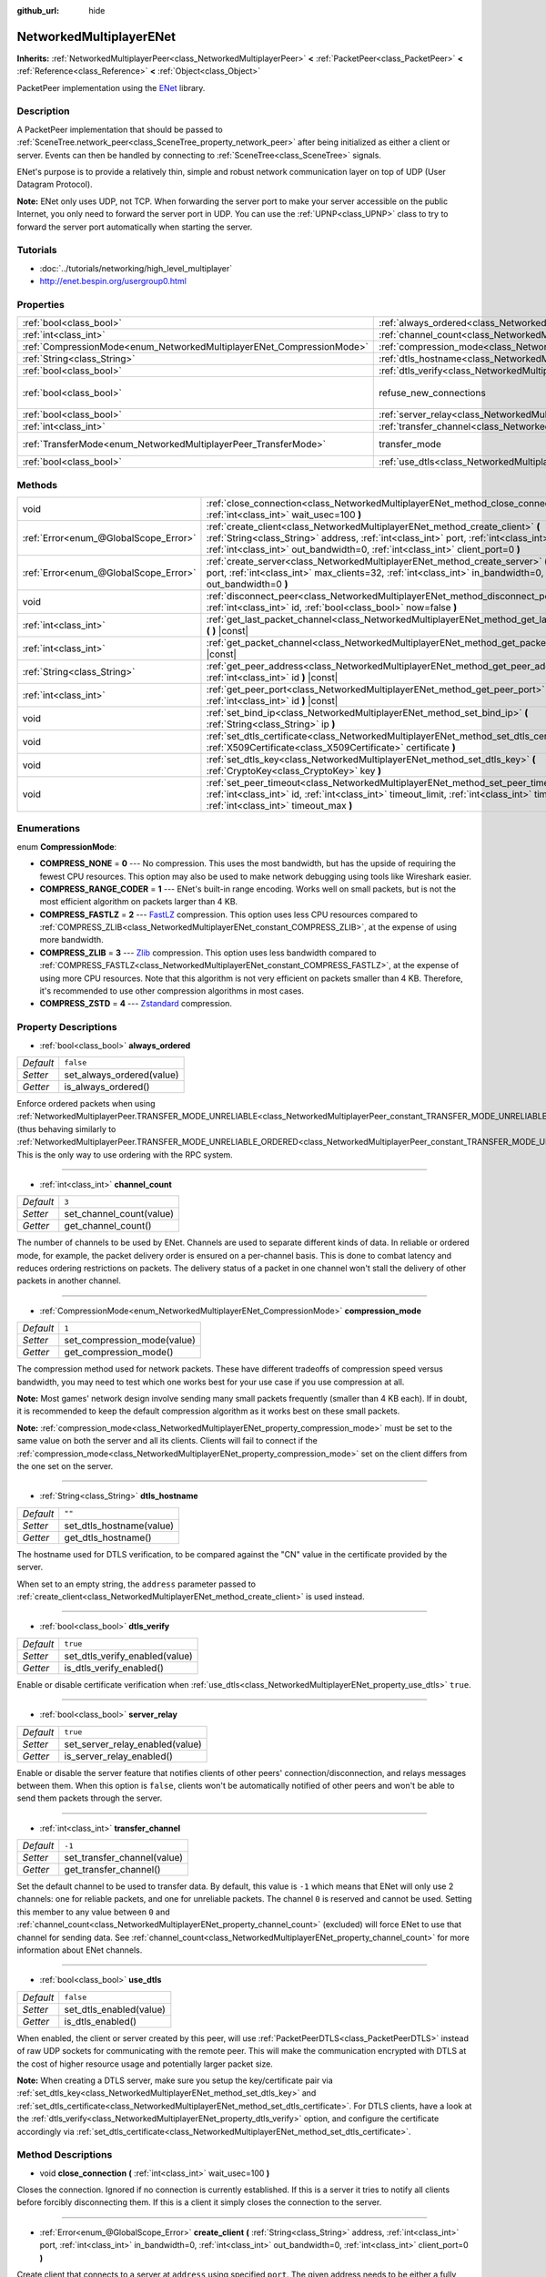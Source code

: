 :github_url: hide

.. Generated automatically by tools/scripts/make_rst.py in Rebel Engine's source tree.
.. DO NOT EDIT THIS FILE, but the NetworkedMultiplayerENet.xml source instead.
.. The source is found in docs or modules/<name>/docs.

.. _class_NetworkedMultiplayerENet:

NetworkedMultiplayerENet
========================

**Inherits:** :ref:`NetworkedMultiplayerPeer<class_NetworkedMultiplayerPeer>` **<** :ref:`PacketPeer<class_PacketPeer>` **<** :ref:`Reference<class_Reference>` **<** :ref:`Object<class_Object>`

PacketPeer implementation using the `ENet <http://enet.bespin.org/index.html>`__ library.

Description
-----------

A PacketPeer implementation that should be passed to :ref:`SceneTree.network_peer<class_SceneTree_property_network_peer>` after being initialized as either a client or server. Events can then be handled by connecting to :ref:`SceneTree<class_SceneTree>` signals.

ENet's purpose is to provide a relatively thin, simple and robust network communication layer on top of UDP (User Datagram Protocol).

**Note:** ENet only uses UDP, not TCP. When forwarding the server port to make your server accessible on the public Internet, you only need to forward the server port in UDP. You can use the :ref:`UPNP<class_UPNP>` class to try to forward the server port automatically when starting the server.

Tutorials
---------

- :doc:`../tutorials/networking/high_level_multiplayer`

- `http://enet.bespin.org/usergroup0.html <http://enet.bespin.org/usergroup0.html>`__

Properties
----------

+-----------------------------------------------------------------------+-----------------------------------------------------------------------------------+-------------------------------+
| :ref:`bool<class_bool>`                                               | :ref:`always_ordered<class_NetworkedMultiplayerENet_property_always_ordered>`     | ``false``                     |
+-----------------------------------------------------------------------+-----------------------------------------------------------------------------------+-------------------------------+
| :ref:`int<class_int>`                                                 | :ref:`channel_count<class_NetworkedMultiplayerENet_property_channel_count>`       | ``3``                         |
+-----------------------------------------------------------------------+-----------------------------------------------------------------------------------+-------------------------------+
| :ref:`CompressionMode<enum_NetworkedMultiplayerENet_CompressionMode>` | :ref:`compression_mode<class_NetworkedMultiplayerENet_property_compression_mode>` | ``1``                         |
+-----------------------------------------------------------------------+-----------------------------------------------------------------------------------+-------------------------------+
| :ref:`String<class_String>`                                           | :ref:`dtls_hostname<class_NetworkedMultiplayerENet_property_dtls_hostname>`       | ``""``                        |
+-----------------------------------------------------------------------+-----------------------------------------------------------------------------------+-------------------------------+
| :ref:`bool<class_bool>`                                               | :ref:`dtls_verify<class_NetworkedMultiplayerENet_property_dtls_verify>`           | ``true``                      |
+-----------------------------------------------------------------------+-----------------------------------------------------------------------------------+-------------------------------+
| :ref:`bool<class_bool>`                                               | refuse_new_connections                                                            | ``false`` *(parent override)* |
+-----------------------------------------------------------------------+-----------------------------------------------------------------------------------+-------------------------------+
| :ref:`bool<class_bool>`                                               | :ref:`server_relay<class_NetworkedMultiplayerENet_property_server_relay>`         | ``true``                      |
+-----------------------------------------------------------------------+-----------------------------------------------------------------------------------+-------------------------------+
| :ref:`int<class_int>`                                                 | :ref:`transfer_channel<class_NetworkedMultiplayerENet_property_transfer_channel>` | ``-1``                        |
+-----------------------------------------------------------------------+-----------------------------------------------------------------------------------+-------------------------------+
| :ref:`TransferMode<enum_NetworkedMultiplayerPeer_TransferMode>`       | transfer_mode                                                                     | ``2`` *(parent override)*     |
+-----------------------------------------------------------------------+-----------------------------------------------------------------------------------+-------------------------------+
| :ref:`bool<class_bool>`                                               | :ref:`use_dtls<class_NetworkedMultiplayerENet_property_use_dtls>`                 | ``false``                     |
+-----------------------------------------------------------------------+-----------------------------------------------------------------------------------+-------------------------------+

Methods
-------

+---------------------------------------+-------------------------------------------------------------------------------------------------------------------------------------------------------------------------------------------------------------------------------------------------------------------------+
| void                                  | :ref:`close_connection<class_NetworkedMultiplayerENet_method_close_connection>` **(** :ref:`int<class_int>` wait_usec=100 **)**                                                                                                                                         |
+---------------------------------------+-------------------------------------------------------------------------------------------------------------------------------------------------------------------------------------------------------------------------------------------------------------------------+
| :ref:`Error<enum_@GlobalScope_Error>` | :ref:`create_client<class_NetworkedMultiplayerENet_method_create_client>` **(** :ref:`String<class_String>` address, :ref:`int<class_int>` port, :ref:`int<class_int>` in_bandwidth=0, :ref:`int<class_int>` out_bandwidth=0, :ref:`int<class_int>` client_port=0 **)** |
+---------------------------------------+-------------------------------------------------------------------------------------------------------------------------------------------------------------------------------------------------------------------------------------------------------------------------+
| :ref:`Error<enum_@GlobalScope_Error>` | :ref:`create_server<class_NetworkedMultiplayerENet_method_create_server>` **(** :ref:`int<class_int>` port, :ref:`int<class_int>` max_clients=32, :ref:`int<class_int>` in_bandwidth=0, :ref:`int<class_int>` out_bandwidth=0 **)**                                     |
+---------------------------------------+-------------------------------------------------------------------------------------------------------------------------------------------------------------------------------------------------------------------------------------------------------------------------+
| void                                  | :ref:`disconnect_peer<class_NetworkedMultiplayerENet_method_disconnect_peer>` **(** :ref:`int<class_int>` id, :ref:`bool<class_bool>` now=false **)**                                                                                                                   |
+---------------------------------------+-------------------------------------------------------------------------------------------------------------------------------------------------------------------------------------------------------------------------------------------------------------------------+
| :ref:`int<class_int>`                 | :ref:`get_last_packet_channel<class_NetworkedMultiplayerENet_method_get_last_packet_channel>` **(** **)** |const|                                                                                                                                                       |
+---------------------------------------+-------------------------------------------------------------------------------------------------------------------------------------------------------------------------------------------------------------------------------------------------------------------------+
| :ref:`int<class_int>`                 | :ref:`get_packet_channel<class_NetworkedMultiplayerENet_method_get_packet_channel>` **(** **)** |const|                                                                                                                                                                 |
+---------------------------------------+-------------------------------------------------------------------------------------------------------------------------------------------------------------------------------------------------------------------------------------------------------------------------+
| :ref:`String<class_String>`           | :ref:`get_peer_address<class_NetworkedMultiplayerENet_method_get_peer_address>` **(** :ref:`int<class_int>` id **)** |const|                                                                                                                                            |
+---------------------------------------+-------------------------------------------------------------------------------------------------------------------------------------------------------------------------------------------------------------------------------------------------------------------------+
| :ref:`int<class_int>`                 | :ref:`get_peer_port<class_NetworkedMultiplayerENet_method_get_peer_port>` **(** :ref:`int<class_int>` id **)** |const|                                                                                                                                                  |
+---------------------------------------+-------------------------------------------------------------------------------------------------------------------------------------------------------------------------------------------------------------------------------------------------------------------------+
| void                                  | :ref:`set_bind_ip<class_NetworkedMultiplayerENet_method_set_bind_ip>` **(** :ref:`String<class_String>` ip **)**                                                                                                                                                        |
+---------------------------------------+-------------------------------------------------------------------------------------------------------------------------------------------------------------------------------------------------------------------------------------------------------------------------+
| void                                  | :ref:`set_dtls_certificate<class_NetworkedMultiplayerENet_method_set_dtls_certificate>` **(** :ref:`X509Certificate<class_X509Certificate>` certificate **)**                                                                                                           |
+---------------------------------------+-------------------------------------------------------------------------------------------------------------------------------------------------------------------------------------------------------------------------------------------------------------------------+
| void                                  | :ref:`set_dtls_key<class_NetworkedMultiplayerENet_method_set_dtls_key>` **(** :ref:`CryptoKey<class_CryptoKey>` key **)**                                                                                                                                               |
+---------------------------------------+-------------------------------------------------------------------------------------------------------------------------------------------------------------------------------------------------------------------------------------------------------------------------+
| void                                  | :ref:`set_peer_timeout<class_NetworkedMultiplayerENet_method_set_peer_timeout>` **(** :ref:`int<class_int>` id, :ref:`int<class_int>` timeout_limit, :ref:`int<class_int>` timeout_min, :ref:`int<class_int>` timeout_max **)**                                         |
+---------------------------------------+-------------------------------------------------------------------------------------------------------------------------------------------------------------------------------------------------------------------------------------------------------------------------+

Enumerations
------------

.. _enum_NetworkedMultiplayerENet_CompressionMode:

.. _class_NetworkedMultiplayerENet_constant_COMPRESS_NONE:

.. _class_NetworkedMultiplayerENet_constant_COMPRESS_RANGE_CODER:

.. _class_NetworkedMultiplayerENet_constant_COMPRESS_FASTLZ:

.. _class_NetworkedMultiplayerENet_constant_COMPRESS_ZLIB:

.. _class_NetworkedMultiplayerENet_constant_COMPRESS_ZSTD:

enum **CompressionMode**:

- **COMPRESS_NONE** = **0** --- No compression. This uses the most bandwidth, but has the upside of requiring the fewest CPU resources. This option may also be used to make network debugging using tools like Wireshark easier.

- **COMPRESS_RANGE_CODER** = **1** --- ENet's built-in range encoding. Works well on small packets, but is not the most efficient algorithm on packets larger than 4 KB.

- **COMPRESS_FASTLZ** = **2** --- `FastLZ <http://fastlz.org/>`__ compression. This option uses less CPU resources compared to :ref:`COMPRESS_ZLIB<class_NetworkedMultiplayerENet_constant_COMPRESS_ZLIB>`, at the expense of using more bandwidth.

- **COMPRESS_ZLIB** = **3** --- `Zlib <https://www.zlib.net/>`__ compression. This option uses less bandwidth compared to :ref:`COMPRESS_FASTLZ<class_NetworkedMultiplayerENet_constant_COMPRESS_FASTLZ>`, at the expense of using more CPU resources. Note that this algorithm is not very efficient on packets smaller than 4 KB. Therefore, it's recommended to use other compression algorithms in most cases.

- **COMPRESS_ZSTD** = **4** --- `Zstandard <https://facebook.github.io/zstd/>`__ compression.

Property Descriptions
---------------------

.. _class_NetworkedMultiplayerENet_property_always_ordered:

- :ref:`bool<class_bool>` **always_ordered**

+-----------+---------------------------+
| *Default* | ``false``                 |
+-----------+---------------------------+
| *Setter*  | set_always_ordered(value) |
+-----------+---------------------------+
| *Getter*  | is_always_ordered()       |
+-----------+---------------------------+

Enforce ordered packets when using :ref:`NetworkedMultiplayerPeer.TRANSFER_MODE_UNRELIABLE<class_NetworkedMultiplayerPeer_constant_TRANSFER_MODE_UNRELIABLE>` (thus behaving similarly to :ref:`NetworkedMultiplayerPeer.TRANSFER_MODE_UNRELIABLE_ORDERED<class_NetworkedMultiplayerPeer_constant_TRANSFER_MODE_UNRELIABLE_ORDERED>`). This is the only way to use ordering with the RPC system.

----

.. _class_NetworkedMultiplayerENet_property_channel_count:

- :ref:`int<class_int>` **channel_count**

+-----------+--------------------------+
| *Default* | ``3``                    |
+-----------+--------------------------+
| *Setter*  | set_channel_count(value) |
+-----------+--------------------------+
| *Getter*  | get_channel_count()      |
+-----------+--------------------------+

The number of channels to be used by ENet. Channels are used to separate different kinds of data. In reliable or ordered mode, for example, the packet delivery order is ensured on a per-channel basis. This is done to combat latency and reduces ordering restrictions on packets. The delivery status of a packet in one channel won't stall the delivery of other packets in another channel.

----

.. _class_NetworkedMultiplayerENet_property_compression_mode:

- :ref:`CompressionMode<enum_NetworkedMultiplayerENet_CompressionMode>` **compression_mode**

+-----------+-----------------------------+
| *Default* | ``1``                       |
+-----------+-----------------------------+
| *Setter*  | set_compression_mode(value) |
+-----------+-----------------------------+
| *Getter*  | get_compression_mode()      |
+-----------+-----------------------------+

The compression method used for network packets. These have different tradeoffs of compression speed versus bandwidth, you may need to test which one works best for your use case if you use compression at all.

**Note:** Most games' network design involve sending many small packets frequently (smaller than 4 KB each). If in doubt, it is recommended to keep the default compression algorithm as it works best on these small packets.

**Note:** :ref:`compression_mode<class_NetworkedMultiplayerENet_property_compression_mode>` must be set to the same value on both the server and all its clients. Clients will fail to connect if the :ref:`compression_mode<class_NetworkedMultiplayerENet_property_compression_mode>` set on the client differs from the one set on the server.

----

.. _class_NetworkedMultiplayerENet_property_dtls_hostname:

- :ref:`String<class_String>` **dtls_hostname**

+-----------+--------------------------+
| *Default* | ``""``                   |
+-----------+--------------------------+
| *Setter*  | set_dtls_hostname(value) |
+-----------+--------------------------+
| *Getter*  | get_dtls_hostname()      |
+-----------+--------------------------+

The hostname used for DTLS verification, to be compared against the "CN" value in the certificate provided by the server.

When set to an empty string, the ``address`` parameter passed to :ref:`create_client<class_NetworkedMultiplayerENet_method_create_client>` is used instead.

----

.. _class_NetworkedMultiplayerENet_property_dtls_verify:

- :ref:`bool<class_bool>` **dtls_verify**

+-----------+--------------------------------+
| *Default* | ``true``                       |
+-----------+--------------------------------+
| *Setter*  | set_dtls_verify_enabled(value) |
+-----------+--------------------------------+
| *Getter*  | is_dtls_verify_enabled()       |
+-----------+--------------------------------+

Enable or disable certificate verification when :ref:`use_dtls<class_NetworkedMultiplayerENet_property_use_dtls>` ``true``.

----

.. _class_NetworkedMultiplayerENet_property_server_relay:

- :ref:`bool<class_bool>` **server_relay**

+-----------+---------------------------------+
| *Default* | ``true``                        |
+-----------+---------------------------------+
| *Setter*  | set_server_relay_enabled(value) |
+-----------+---------------------------------+
| *Getter*  | is_server_relay_enabled()       |
+-----------+---------------------------------+

Enable or disable the server feature that notifies clients of other peers' connection/disconnection, and relays messages between them. When this option is ``false``, clients won't be automatically notified of other peers and won't be able to send them packets through the server.

----

.. _class_NetworkedMultiplayerENet_property_transfer_channel:

- :ref:`int<class_int>` **transfer_channel**

+-----------+-----------------------------+
| *Default* | ``-1``                      |
+-----------+-----------------------------+
| *Setter*  | set_transfer_channel(value) |
+-----------+-----------------------------+
| *Getter*  | get_transfer_channel()      |
+-----------+-----------------------------+

Set the default channel to be used to transfer data. By default, this value is ``-1`` which means that ENet will only use 2 channels: one for reliable packets, and one for unreliable packets. The channel ``0`` is reserved and cannot be used. Setting this member to any value between ``0`` and :ref:`channel_count<class_NetworkedMultiplayerENet_property_channel_count>` (excluded) will force ENet to use that channel for sending data. See :ref:`channel_count<class_NetworkedMultiplayerENet_property_channel_count>` for more information about ENet channels.

----

.. _class_NetworkedMultiplayerENet_property_use_dtls:

- :ref:`bool<class_bool>` **use_dtls**

+-----------+-------------------------+
| *Default* | ``false``               |
+-----------+-------------------------+
| *Setter*  | set_dtls_enabled(value) |
+-----------+-------------------------+
| *Getter*  | is_dtls_enabled()       |
+-----------+-------------------------+

When enabled, the client or server created by this peer, will use :ref:`PacketPeerDTLS<class_PacketPeerDTLS>` instead of raw UDP sockets for communicating with the remote peer. This will make the communication encrypted with DTLS at the cost of higher resource usage and potentially larger packet size.

**Note:** When creating a DTLS server, make sure you setup the key/certificate pair via :ref:`set_dtls_key<class_NetworkedMultiplayerENet_method_set_dtls_key>` and :ref:`set_dtls_certificate<class_NetworkedMultiplayerENet_method_set_dtls_certificate>`. For DTLS clients, have a look at the :ref:`dtls_verify<class_NetworkedMultiplayerENet_property_dtls_verify>` option, and configure the certificate accordingly via :ref:`set_dtls_certificate<class_NetworkedMultiplayerENet_method_set_dtls_certificate>`.

Method Descriptions
-------------------

.. _class_NetworkedMultiplayerENet_method_close_connection:

- void **close_connection** **(** :ref:`int<class_int>` wait_usec=100 **)**

Closes the connection. Ignored if no connection is currently established. If this is a server it tries to notify all clients before forcibly disconnecting them. If this is a client it simply closes the connection to the server.

----

.. _class_NetworkedMultiplayerENet_method_create_client:

- :ref:`Error<enum_@GlobalScope_Error>` **create_client** **(** :ref:`String<class_String>` address, :ref:`int<class_int>` port, :ref:`int<class_int>` in_bandwidth=0, :ref:`int<class_int>` out_bandwidth=0, :ref:`int<class_int>` client_port=0 **)**

Create client that connects to a server at ``address`` using specified ``port``. The given address needs to be either a fully qualified domain name (e.g. ``"www.example.com"``) or an IP address in IPv4 or IPv6 format (e.g. ``"192.168.1.1"``). The ``port`` is the port the server is listening on. The ``in_bandwidth`` and ``out_bandwidth`` parameters can be used to limit the incoming and outgoing bandwidth to the given number of bytes per second. The default of 0 means unlimited bandwidth. Note that ENet will strategically drop packets on specific sides of a connection between peers to ensure the peer's bandwidth is not overwhelmed. The bandwidth parameters also determine the window size of a connection which limits the amount of reliable packets that may be in transit at any given time. Returns :ref:`@GlobalScope.OK<class_@GlobalScope_constant_OK>` if a client was created, :ref:`@GlobalScope.ERR_ALREADY_IN_USE<class_@GlobalScope_constant_ERR_ALREADY_IN_USE>` if this NetworkedMultiplayerENet instance already has an open connection (in which case you need to call :ref:`close_connection<class_NetworkedMultiplayerENet_method_close_connection>` first) or :ref:`@GlobalScope.ERR_CANT_CREATE<class_@GlobalScope_constant_ERR_CANT_CREATE>` if the client could not be created. If ``client_port`` is specified, the client will also listen to the given port; this is useful for some NAT traversal techniques.

----

.. _class_NetworkedMultiplayerENet_method_create_server:

- :ref:`Error<enum_@GlobalScope_Error>` **create_server** **(** :ref:`int<class_int>` port, :ref:`int<class_int>` max_clients=32, :ref:`int<class_int>` in_bandwidth=0, :ref:`int<class_int>` out_bandwidth=0 **)**

Create server that listens to connections via ``port``. The port needs to be an available, unused port between 0 and 65535. Note that ports below 1024 are privileged and may require elevated permissions depending on the platform. To change the interface the server listens on, use :ref:`set_bind_ip<class_NetworkedMultiplayerENet_method_set_bind_ip>`. The default IP is the wildcard ``"*"``, which listens on all available interfaces. ``max_clients`` is the maximum number of clients that are allowed at once, any number up to 4095 may be used, although the achievable number of simultaneous clients may be far lower and depends on the application. For additional details on the bandwidth parameters, see :ref:`create_client<class_NetworkedMultiplayerENet_method_create_client>`. Returns :ref:`@GlobalScope.OK<class_@GlobalScope_constant_OK>` if a server was created, :ref:`@GlobalScope.ERR_ALREADY_IN_USE<class_@GlobalScope_constant_ERR_ALREADY_IN_USE>` if this NetworkedMultiplayerENet instance already has an open connection (in which case you need to call :ref:`close_connection<class_NetworkedMultiplayerENet_method_close_connection>` first) or :ref:`@GlobalScope.ERR_CANT_CREATE<class_@GlobalScope_constant_ERR_CANT_CREATE>` if the server could not be created.

----

.. _class_NetworkedMultiplayerENet_method_disconnect_peer:

- void **disconnect_peer** **(** :ref:`int<class_int>` id, :ref:`bool<class_bool>` now=false **)**

Disconnect the given peer. If "now" is set to ``true``, the connection will be closed immediately without flushing queued messages.

----

.. _class_NetworkedMultiplayerENet_method_get_last_packet_channel:

- :ref:`int<class_int>` **get_last_packet_channel** **(** **)** |const|

Returns the channel of the last packet fetched via :ref:`PacketPeer.get_packet<class_PacketPeer_method_get_packet>`.

----

.. _class_NetworkedMultiplayerENet_method_get_packet_channel:

- :ref:`int<class_int>` **get_packet_channel** **(** **)** |const|

Returns the channel of the next packet that will be retrieved via :ref:`PacketPeer.get_packet<class_PacketPeer_method_get_packet>`.

----

.. _class_NetworkedMultiplayerENet_method_get_peer_address:

- :ref:`String<class_String>` **get_peer_address** **(** :ref:`int<class_int>` id **)** |const|

Returns the IP address of the given peer.

----

.. _class_NetworkedMultiplayerENet_method_get_peer_port:

- :ref:`int<class_int>` **get_peer_port** **(** :ref:`int<class_int>` id **)** |const|

Returns the remote port of the given peer.

----

.. _class_NetworkedMultiplayerENet_method_set_bind_ip:

- void **set_bind_ip** **(** :ref:`String<class_String>` ip **)**

The IP used when creating a server. This is set to the wildcard ``"*"`` by default, which binds to all available interfaces. The given IP needs to be in IPv4 or IPv6 address format, for example: ``"192.168.1.1"``.

----

.. _class_NetworkedMultiplayerENet_method_set_dtls_certificate:

- void **set_dtls_certificate** **(** :ref:`X509Certificate<class_X509Certificate>` certificate **)**

Configure the :ref:`X509Certificate<class_X509Certificate>` to use when :ref:`use_dtls<class_NetworkedMultiplayerENet_property_use_dtls>` is ``true``. For servers, you must also setup the :ref:`CryptoKey<class_CryptoKey>` via :ref:`set_dtls_key<class_NetworkedMultiplayerENet_method_set_dtls_key>`.

----

.. _class_NetworkedMultiplayerENet_method_set_dtls_key:

- void **set_dtls_key** **(** :ref:`CryptoKey<class_CryptoKey>` key **)**

Configure the :ref:`CryptoKey<class_CryptoKey>` to use when :ref:`use_dtls<class_NetworkedMultiplayerENet_property_use_dtls>` is ``true``. Remember to also call :ref:`set_dtls_certificate<class_NetworkedMultiplayerENet_method_set_dtls_certificate>` to setup your :ref:`X509Certificate<class_X509Certificate>`.

----

.. _class_NetworkedMultiplayerENet_method_set_peer_timeout:

- void **set_peer_timeout** **(** :ref:`int<class_int>` id, :ref:`int<class_int>` timeout_limit, :ref:`int<class_int>` timeout_min, :ref:`int<class_int>` timeout_max **)**

Sets the timeout parameters for a peer.	The timeout parameters control how and when a peer will timeout from a failure to acknowledge reliable traffic. Timeout values are expressed in milliseconds.

The ``timeout_limit`` is a factor that, multiplied by a value based on the average round trip time, will determine the timeout limit for a reliable packet. When that limit is reached, the timeout will be doubled, and the peer will be disconnected if that limit has reached ``timeout_min``. The ``timeout_max`` parameter, on the other hand, defines a fixed timeout for which any packet must be acknowledged or the peer will be dropped.

.. |virtual| replace:: :abbr:`virtual (This method should typically be overridden by the user to have any effect.)`
.. |const| replace:: :abbr:`const (This method has no side effects. It doesn't modify any of the instance's member variables.)`
.. |vararg| replace:: :abbr:`vararg (This method accepts any number of arguments after the ones described here.)`
